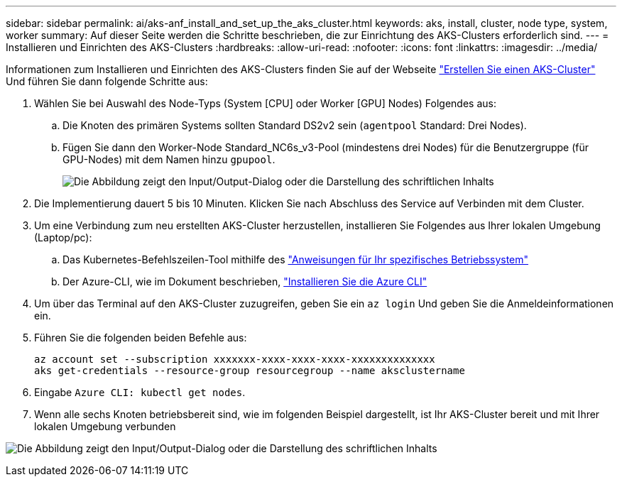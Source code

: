 ---
sidebar: sidebar 
permalink: ai/aks-anf_install_and_set_up_the_aks_cluster.html 
keywords: aks, install, cluster, node type, system, worker 
summary: Auf dieser Seite werden die Schritte beschrieben, die zur Einrichtung des AKS-Clusters erforderlich sind. 
---
= Installieren und Einrichten des AKS-Clusters
:hardbreaks:
:allow-uri-read: 
:nofooter: 
:icons: font
:linkattrs: 
:imagesdir: ../media/


[role="lead"]
Informationen zum Installieren und Einrichten des AKS-Clusters finden Sie auf der Webseite https://docs.microsoft.com/azure/aks/kubernetes-walkthrough-portal["Erstellen Sie einen AKS-Cluster"^] Und führen Sie dann folgende Schritte aus:

. Wählen Sie bei Auswahl des Node-Typs (System [CPU] oder Worker [GPU] Nodes) Folgendes aus:
+
.. Die Knoten des primären Systems sollten Standard DS2v2 sein (`agentpool` Standard: Drei Nodes).
.. Fügen Sie dann den Worker-Node Standard_NC6s_v3-Pool (mindestens drei Nodes) für die Benutzergruppe (für GPU-Nodes) mit dem Namen hinzu `gpupool`.
+
image:aks-anf_image3.png["Die Abbildung zeigt den Input/Output-Dialog oder die Darstellung des schriftlichen Inhalts"]



. Die Implementierung dauert 5 bis 10 Minuten. Klicken Sie nach Abschluss des Service auf Verbinden mit dem Cluster.
. Um eine Verbindung zum neu erstellten AKS-Cluster herzustellen, installieren Sie Folgendes aus Ihrer lokalen Umgebung (Laptop/pc):
+
.. Das Kubernetes-Befehlszeilen-Tool mithilfe des https://kubernetes.io/docs/tasks/tools/install-kubectl/["Anweisungen für Ihr spezifisches Betriebssystem"^]
.. Der Azure-CLI, wie im Dokument beschrieben, https://docs.microsoft.com/cli/azure/install-azure-cli["Installieren Sie die Azure CLI"^]


. Um über das Terminal auf den AKS-Cluster zuzugreifen, geben Sie ein `az login` Und geben Sie die Anmeldeinformationen ein.
. Führen Sie die folgenden beiden Befehle aus:
+
....
az account set --subscription xxxxxxx-xxxx-xxxx-xxxx-xxxxxxxxxxxxxx
aks get-credentials --resource-group resourcegroup --name aksclustername
....
. Eingabe `Azure CLI: kubectl get nodes`.
. Wenn alle sechs Knoten betriebsbereit sind, wie im folgenden Beispiel dargestellt, ist Ihr AKS-Cluster bereit und mit Ihrer lokalen Umgebung verbunden


image:aks-anf_image4.png["Die Abbildung zeigt den Input/Output-Dialog oder die Darstellung des schriftlichen Inhalts"]

